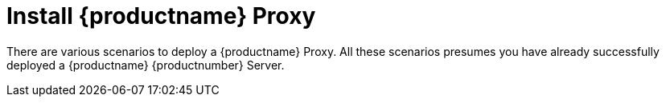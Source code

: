 [[installation-proxy]]
= Install {productname} Proxy

// **This file is needed to link generically to proxy installation**

There are various scenarios to deploy a {productname} Proxy.
All these scenarios presumes you have already successfully deployed a {productname} {productnumber} Server.
